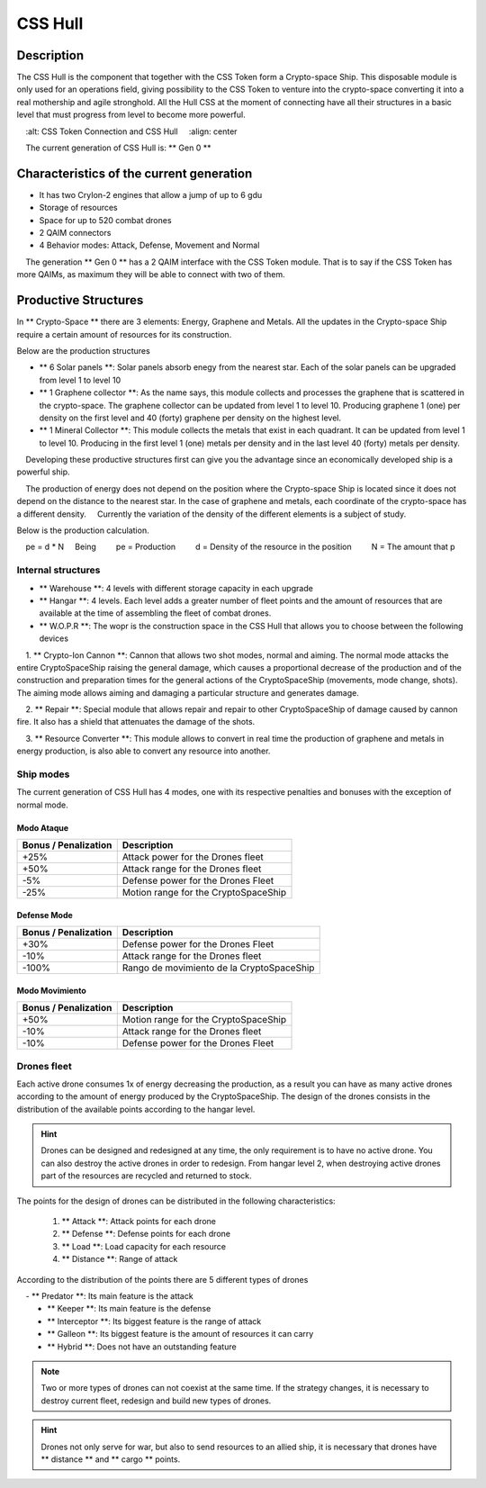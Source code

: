 
CSS Hull
********


Description
===========

The CSS Hull is the component that together with the CSS Token form a Crypto-space Ship. This disposable module is only used for an operations field, giving possibility to the CSS Token to venture into the crypto-space converting it into a real mothership and agile stronghold.
All the Hull CSS at the moment of connecting have all their structures in a basic level that must progress from level to become more powerful.


.. image:: csssocket.png
    :width: 400px
    :alt: CSS Token Connection and CSS Hull
    :align: center


.. note::
    The current generation of CSS Hull is: ** Gen 0 **


Characteristics of the current generation
============================================================================

- It has two CryIon-2 engines that allow a jump of up to 6 gdu

- Storage of resources

- Space for up to 520 combat drones

- 2 QAIM connectors

- 4 Behavior modes: Attack, Defense, Movement and Normal


.. note::
    The generation ** Gen 0 ** has a 2 QAIM interface with the CSS Token module. That is to say if the CSS Token has more QAIMs, as maximum they will be able to connect with two of them.
    

Productive Structures
=======================================

In ** Crypto-Space ** there are 3 elements: Energy, Graphene and Metals. All the updates in the Crypto-space Ship require a certain amount of resources for its construction.

Below are the production structures

- ** 6 Solar panels **: Solar panels absorb enegy from the nearest star. Each of the solar panels can be upgraded from level 1 to level 10

- ** 1 Graphene collector **: As the name says, this module collects and processes the graphene that is scattered in the crypto-space. The graphene collector can be updated from level 1 to level 10. Producing graphene 1 (one) per density on the first level and 40 (forty) graphene per density on the highest level.

- ** 1 Mineral Collector **: This module collects the metals that exist in each quadrant. It can be updated from level 1 to level 10. Producing in the first level 1 (one) metals per density and in the last level 40 (forty) metals per density.


.. hint::
    Developing these productive structures first can give you the advantage since an economically developed ship is a powerful ship.


.. note::
    The production of energy does not depend on the position where the Crypto-space Ship is located since it does not depend on the distance to the nearest star. In the case of graphene and metals, each coordinate of the crypto-space has a different density.
    Currently the variation of the density of the different elements is a subject of study.



Below is the production calculation.

::

    pe = d * N
    Being
        pe = Production
        d = Density of the resource in the position
        N = The amount that p


Internal structures
--------------------

- ** Warehouse **: 4 levels with different storage capacity in each upgrade

- ** Hangar **: 4 levels. Each level adds a greater number of fleet points and the amount of resources that are available at the time of assembling the fleet of combat drones.

- ** W.O.P.R **: The wopr is the construction space in the CSS Hull that allows you to choose between the following devices

    1. ** Crypto-Ion Cannon **: Cannon that allows two shot modes, normal and aiming. The normal mode attacks the entire CryptoSpaceShip raising the general damage, which causes a proportional decrease of the production and of the construction and preparation times for the general actions of the CryptoSpaceShip (movements, mode change, shots). The aiming mode allows aiming and damaging a particular structure and generates damage.

    2. ** Repair **: Special module that allows repair and repair to other CryptoSpaceShip of damage caused by cannon fire. It also has a shield that attenuates the damage of the shots.

    3. ** Resource Converter **: This module allows to convert in real time the production of graphene and metals in energy production, is also able to convert any resource into another.


Ship modes
-------------

The current generation of CSS Hull has 4 modes, one with its respective penalties and bonuses with the exception of normal mode.


Modo Ataque
^^^^^^^^^^^

+-----------------------------------+-------------------------------------------------------+
| Bonus / Penalization              | Description                                           |
+===================================+=======================================================+
| +25%                              | Attack power for the Drones fleet                     |
+-----------------------------------+-------------------------------------------------------+
| +50%                              | Attack range for the Drones fleet                     |
+-----------------------------------+-------------------------------------------------------+
| -5%                               | Defense power for the Drones Fleet                    |
+-----------------------------------+-------------------------------------------------------+
| -25%                              | Motion range for the CryptoSpaceShip                  |
+-----------------------------------+-------------------------------------------------------+


Defense Mode
^^^^^^^^^^^^

+-----------------------------------+-------------------------------------------------------+
| Bonus / Penalization              | Description                                           |
+===================================+=======================================================+
| +30%                              | Defense power for the Drones Fleet                    |
+-----------------------------------+-------------------------------------------------------+
| -10%                              | Attack range for the Drones fleet                     |
+-----------------------------------+-------------------------------------------------------+
| -100%                             | Rango de movimiento de la CryptoSpaceShip             |
+-----------------------------------+-------------------------------------------------------+


Modo Movimiento
^^^^^^^^^^^^^^^

+-----------------------------------+-------------------------------------------------------+
| Bonus / Penalization              | Description                                           |
+===================================+=======================================================+
| +50%                              | Motion range for the CryptoSpaceShip                  |
+-----------------------------------+-------------------------------------------------------+
| -10%                              | Attack range for the Drones fleet                     |
+-----------------------------------+-------------------------------------------------------+
| -10%                              | Defense power for the Drones Fleet                    |
+-----------------------------------+-------------------------------------------------------+




Drones fleet
------------

Each active drone consumes 1x of energy decreasing the production, as a result you can have as many active drones according to the amount of energy produced by the CryptoSpaceShip.
The design of the drones consists in the distribution of the available points according to the hangar level. 

.. hint::
  	Drones can be designed and redesigned at any time, the only requirement is to have no active drone. You can also destroy the active drones in order to redesign. From hangar level 2, when destroying active drones part of the resources are recycled and returned to stock.


The points for the design of drones can be distributed in the following characteristics:

    1. ** Attack **: Attack points for each drone
    2. ** Defense **: Defense points for each drone
    3. ** Load **: Load capacity for each resource
    4. ** Distance **: Range of attack


According to the distribution of the points there are 5 different types of drones

    - ** Predator **: Its main feature is the attack
    - ** Keeper **: Its main feature is the defense
    - ** Interceptor **: Its biggest feature is the range of attack
    - ** Galleon **: Its biggest feature is the amount of resources it can carry
    - ** Hybrid **: Does not have an outstanding feature		

.. note::
    Two or more types of drones can not coexist at the same time. If the strategy changes, it is necessary to destroy current fleet, redesign and build new types of drones.

.. hint::
    Drones not only serve for war, but also to send resources to an allied ship, it is necessary that drones have ** distance ** and ** cargo ** points.

   
.. image:: csstokenhull.png
    :width: 400px
    :alt: CSS 
    :align: center





